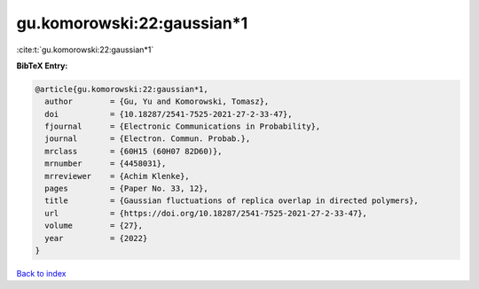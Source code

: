 gu.komorowski:22:gaussian*1
===========================

:cite:t:`gu.komorowski:22:gaussian*1`

**BibTeX Entry:**

.. code-block:: bibtex

   @article{gu.komorowski:22:gaussian*1,
     author        = {Gu, Yu and Komorowski, Tomasz},
     doi           = {10.18287/2541-7525-2021-27-2-33-47},
     fjournal      = {Electronic Communications in Probability},
     journal       = {Electron. Commun. Probab.},
     mrclass       = {60H15 (60H07 82D60)},
     mrnumber      = {4458031},
     mrreviewer    = {Achim Klenke},
     pages         = {Paper No. 33, 12},
     title         = {Gaussian fluctuations of replica overlap in directed polymers},
     url           = {https://doi.org/10.18287/2541-7525-2021-27-2-33-47},
     volume        = {27},
     year          = {2022}
   }

`Back to index <../By-Cite-Keys.rst>`_
